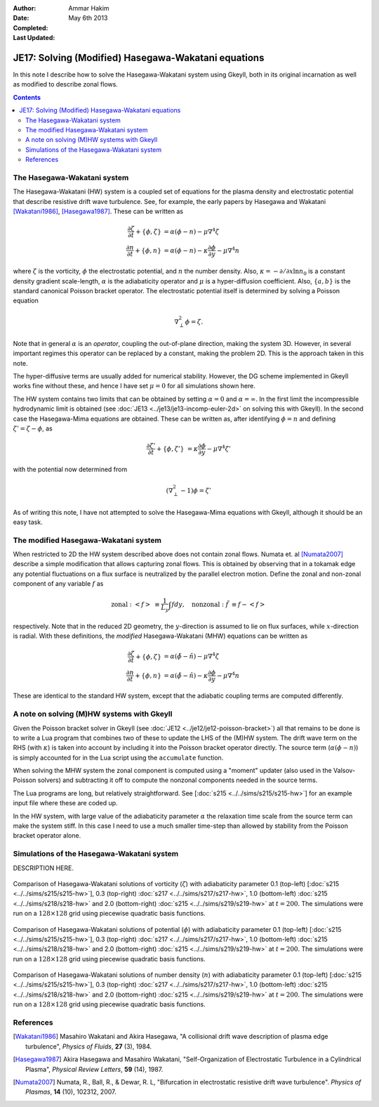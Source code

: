 :Author: Ammar Hakim
:Date: May 6th 2013
:Completed: 
:Last Updated:

JE17: Solving (Modified) Hasegawa-Wakatani equations
====================================================

In this note I describe how to solve the Hasegawa-Wakatani system
using Gkeyll, both in its original incarnation as well as modified to
describe zonal flows.

.. contents::

The Hasegawa-Wakatani system
----------------------------

The Hasegawa-Wakatani (HW) system is a coupled set of equations for
the plasma density and electrostatic potential that describe resistive
drift wave turbulence. See, for example, the early papers by Hasegawa
and Wakatani [Wakatani1986]_, [Hasegawa1987]_. These can be written as

.. math::

  \frac{\partial \zeta}{\partial t} + \{\phi,\zeta \} &= \alpha(\phi-n)
  - \mu \nabla^4\zeta
  \\
  \frac{\partial n}{\partial t} + \{\phi,n \} &= \alpha(\phi-n)
  - \kappa \frac{\partial \phi}{\partial y}
  - \mu \nabla^4 n

where :math:`\zeta` is the vorticity, :math:`\phi` the electrostatic
potential, and :math:`n` the number density. Also, :math:`\kappa =
-\partial/\partial x \ln{n_0}` is a constant density gradient
scale-length, :math:`\alpha` is the adiabaticity operator and
:math:`\mu` is a hyper-diffusion coefficient. Also, :math:`\{a,b\}` is
the standard canonical Poisson bracket operator. The electrostatic
potential itself is determined by solving a Poisson equation

.. math::

  \nabla_{\perp}^2\phi = \zeta.

Note that in general :math:`\alpha` is an *operator*, coupling the
out-of-plane direction, making the system 3D. However, in several
important regimes this operator can be replaced by a constant, making
the problem 2D. This is the approach taken in this note. 

The hyper-diffusive terms are usually added for numerical
stability. However, the DG scheme implemented in Gkeyll works fine
without these, and hence I have set :math:`\mu=0` for all simulations
shown here.

The HW system contains two limits that can be obtained by setting
:math:`\alpha=0` and :math:`\alpha=\infty`. In the first limit the
incompressible hydrodynamic limit is obtained (see :doc:`JE13
<../je13/je13-incomp-euler-2d>` on solving this with Gkeyll). In the
second case the Hasegawa-Mima equations are obtained. These can be
written as, after identifying :math:`\phi=n` and defining
:math:`\zeta'=\zeta-\phi`, as

.. math::
 
  \frac{\partial \zeta'}{\partial t} + \{\phi,\zeta' \} &= 
  \kappa \frac{\partial \phi}{\partial y}
  - \mu \nabla^4 \zeta'

with the potential now determined from

.. math::

  (\nabla_{\perp}^2-1)\phi = \zeta'

As of writing this note, I have not attempted to solve the
Hasegawa-Mima equations with Gkeyll, although it should be an easy
task.

The modified Hasegawa-Wakatani system
-------------------------------------

When restricted to 2D the HW system described above does not contain
zonal flows. Numata et. al [Numata2007]_ describe a simple
modification that allows capturing zonal flows. This is obtained by
observing that in a tokamak edge any potential fluctuations on a flux
surface is neutralized by the parallel electron motion. Define the
zonal and non-zonal component of any variable :math:`f` as

.. math::

  \mathrm{zonal:}\ \left<f\right> &\equiv \frac{1}{L_y}\int f dy,
  \quad
  \mathrm{nonzonal:}\ \tilde{f} &\equiv f - \left<f\right>

respectively. Note that in the reduced 2D geometry, the
:math:`y`-direction is assumed to lie on flux surfaces, while
:math:`x`-direction is radial. With these definitions, the *modified*
Hasegawa-Wakatani (MHW) equations can be written as

.. math::

  \frac{\partial \zeta}{\partial t} + \{\phi,\zeta \} &= 
  \alpha(\tilde{\phi}-\tilde{n})
  - \mu \nabla^4\zeta
  \\
  \frac{\partial n}{\partial t} + \{\phi,n \} &= 
  \alpha(\tilde{\phi}-\tilde{n})
  - \kappa \frac{\partial \phi}{\partial y}
  - \mu \nabla^4 n

These are identical to the standard HW system, except that the
adiabatic coupling terms are computed differently.

A note on solving (M)HW systems with Gkeyll
-------------------------------------------

Given the Poisson bracket solver in Gkeyll (see :doc:`JE12
<../je12/je12-poisson-bracket>`) all that remains to be done is to
write a Lua program that combines two of these to update the LHS of
the (M)HW system. The drift wave term on the RHS (with :math:`\kappa`)
is taken into account by including it into the Poisson bracket
operator directly. The source term (:math:`\alpha(\phi-n)`) is simply
accounted for in the Lua script using the ``accumulate``
function. 

When solving the MHW system the zonal component is computed using a
"moment" updater (also used in the Valsov-Poisson solvers) and
subtracting it off to compute the nonzonal components needed in the
source terms. 

The Lua programs are long, but relatively straightforward. See
[:doc:`s215 <../../sims/s215/s215-hw>`] for an example input file
where these are coded up.

In the HW system, with large value of the adiabaticity parameter
:math:`\alpha` the relaxation time scale from the source term can make
the system stiff. In this case I need to use a much smaller time-step
than allowed by stability from the Poisson bracket operator alone.

Simulations of the Hasegawa-Wakatani system
-------------------------------------------

DESCRIPTION HERE.

.. figure:: hw-cmp-chi_219.png
  :width: 100%
  :align: center

  Comparison of Hasegawa-Wakatani solutions of vorticity
  (:math:`\zeta`) with adiabaticity parameter 0.1 (top-left)
  [:doc:`s215 <../../sims/s215/s215-hw>`], 0.3 (top-right) :doc:`s217
  <../../sims/s217/s217-hw>`, 1.0 (bottom-left) :doc:`s215
  <../../sims/s218/s218-hw>` and 2.0 (bottom-right) :doc:`s215
  <../../sims/s219/s219-hw>` at :math:`t=200`. The simulations were
  run on a :math:`128\times 128` grid using piecewise quadratic basis
  functions.

.. figure:: hw-cmp-phi_219.png
  :width: 100%
  :align: center

  Comparison of Hasegawa-Wakatani solutions of potential
  (:math:`\phi`) with adiabaticity parameter 0.1 (top-left)
  [:doc:`s215 <../../sims/s215/s215-hw>`], 0.3 (top-right) :doc:`s217
  <../../sims/s217/s217-hw>`, 1.0 (bottom-left) :doc:`s215
  <../../sims/s218/s218-hw>` and 2.0 (bottom-right) :doc:`s215
  <../../sims/s219/s219-hw>` at :math:`t=200`. The simulations were
  run on a :math:`128\times 128` grid using piecewise quadratic basis
  functions.

.. figure:: hw-cmp-numDens_219.png
  :width: 100%
  :align: center

  Comparison of Hasegawa-Wakatani solutions of number density
  (:math:`n`) with adiabaticity parameter 0.1 (top-left) [:doc:`s215
  <../../sims/s215/s215-hw>`], 0.3 (top-right) :doc:`s217
  <../../sims/s217/s217-hw>`, 1.0 (bottom-left) :doc:`s215
  <../../sims/s218/s218-hw>` and 2.0 (bottom-right) :doc:`s215
  <../../sims/s219/s219-hw>` at :math:`t=200`. The simulations were
  run on a :math:`128\times 128` grid using piecewise quadratic basis
  functions.

References
----------

.. [Wakatani1986] Masahiro Wakatani and Akira Hasegawa, "A collisional
   drift wave description of plasma edge turbulence", *Physics of
   Fluids*, **27** (3), 1984.

.. [Hasegawa1987] Akira Hasegawa and Masahiro Wakatani,
   "Self-Organization of Electrostatic Turbulence in a Cylindrical
   Plasma", *Physical Review Letters*, **59** (14), 1987.

.. [Numata2007] Numata, R., Ball, R., & Dewar, R. L, "Bifurcation in
   electrostatic resistive drift wave turbulence". *Physics of
   Plasmas*, **14** (10), 102312, 2007.
